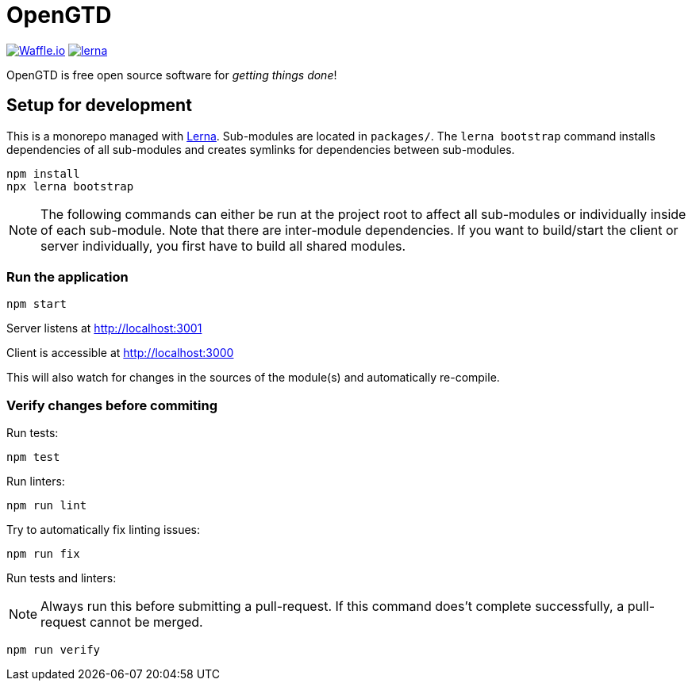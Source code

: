 # OpenGTD

https://waffle.io/xinra-oss/open-gtd[image:https://badge.waffle.io/xinra-oss/open-gtd.svg?columns=all[Waffle.io]] 
https://lernajs.io[image:https://img.shields.io/badge/maintained%20with-lerna-cc00ff.svg[lerna]]

OpenGTD is free open source software for _getting things done_!

## Setup for development

This is a monorepo managed with https://lernajs.io[Lerna]. Sub-modules are located in `packages/`. The `lerna bootstrap` command installs dependencies of all sub-modules and creates symlinks for dependencies between sub-modules.

    npm install
    npx lerna bootstrap

NOTE: The following commands can either be run at the project root to affect all sub-modules or individually inside of each sub-module. Note that there are inter-module dependencies. If you want to build/start the client or server individually, you first have to build all shared modules.

### Run the application

    npm start

Server listens at http://localhost:3001

Client is accessible at http://localhost:3000

This will also watch for changes in the sources of the module(s) and automatically re-compile.

### Verify changes before commiting

Run tests:

    npm test

Run linters:

    npm run lint

Try to automatically fix linting issues:

    npm run fix

Run tests and linters:

NOTE: Always run this before submitting a pull-request. If this command does't complete successfully, a pull-request cannot be merged.

    npm run verify
